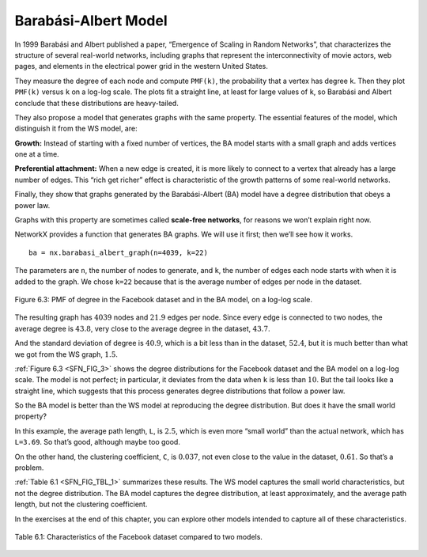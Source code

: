 ..  Copyright (C)  Jan Pearce
    This work is licensed under the Creative Commons Attribution-NonCommercial-ShareAlike 4.0 International License. To view a copy of this license, visit http://creativecommons.org/licenses/by-nc-sa/4.0/.

.. _SFN_6:

Barabási-Albert Model
---------------------

In 1999 Barabási and Albert published a paper, “Emergence of Scaling in Random Networks”, that characterizes the structure of several real-world networks, including graphs that represent the interconnectivity of movie actors, web pages, and elements in the electrical power grid in the western United States.

They measure the degree of each node and compute ``PMF(k)``, the probability that a vertex has degree ``k``. Then they plot ``PMF(k)`` versus ``k`` on a log-log scale. The plots fit a straight line, at least for large values of ``k``, so Barabási and Albert conclude that these distributions are heavy-tailed.

They also propose a model that generates graphs with the same property. The essential features of the model, which distinguish it from the WS model, are:

**Growth:**
Instead of starting with a fixed number of vertices, the BA model starts with a small graph and adds vertices one at a time.

**Preferential attachment:**
When a new edge is created, it is more likely to connect to a vertex that already has a large number of edges. This “rich get richer” effect is characteristic of the growth patterns of some real-world networks.

Finally, they show that graphs generated by the Barabási-Albert (BA) model have a degree distribution that obeys a power law.

Graphs with this property are sometimes called **scale-free networks**, for reasons we won’t explain right now.

NetworkX provides a function that generates BA graphs. We will use it first; then we’ll see how it works.

.. _SFN_FIG_3:

::

    ba = nx.barabasi_albert_graph(n=4039, k=22)

The parameters are ``n``, the number of nodes to generate, and ``k``, the number of edges each node starts with when it is added to the graph. We chose ``k=22`` because that is the average number of edges per node in the dataset.


.. figure:: Figures/thinkcomplexity2012.png
   :align: center
   :alt: "Figure 6.3: PMF of degree in the Facebook dataset and in the BA model, on a log-log scale."

   Figure 6.3: PMF of degree in the Facebook dataset and in the BA model, on a log-log scale.

The resulting graph has :math:`4039` nodes and :math:`21.9` edges per node. Since every edge is connected to two nodes, the average degree is :math:`43.8`, very close to the average degree in the dataset, :math:`43.7`.

And the standard deviation of degree is :math:`40.9`, which is a bit less than in the dataset, :math:`52.4`, but it is much better than what we got from the WS graph, :math:`1.5`.

:ref:`Figure 6.3 <SFN_FIG_3>` shows the degree distributions for the Facebook dataset and the BA model on a log-log scale. The model is not perfect; in particular, it deviates from the data when ``k`` is less than :math:`10`. But the tail looks like a straight line, which suggests that this process generates degree distributions that follow a power law.

So the BA model is better than the WS model at reproducing the degree distribution. But does it have the small world property?

In this example, the average path length, ``L``, is :math:`2.5`, which is even more “small world” than the actual network, which has ``L=3.69``. So that’s good, although maybe too good.

On the other hand, the clustering coefficient, ``C``, is :math:`0.037`, not even close to the value in the dataset, :math:`0.61`. So that’s a problem.

:ref:`Table 6.1 <SFN_FIG_TBL_1>` summarizes these results. The WS model captures the small world characteristics, but not the degree distribution. The BA model captures the degree distribution, at least approximately, and the average path length, but not the clustering coefficient.

In the exercises at the end of this chapter, you can explore other models intended to capture all of these characteristics.

.. _SFN_FIG_TBL_1:

.. figure:: Figures/table1.PNG
   :align: center
   :alt: "Table 6.1: Characteristics of the Facebook dataset compared to two models."

   Table 6.1: Characteristics of the Facebook dataset compared to two models.

.. fillintheblank:: fitb_5.6
   :casei:

   The 3 features that distinguish a BA model from a WS model are |blank|, |blank|, and a degree distribution that obeys a |blank|.

   - :growth: Correct, a BA model will start with a small graph and add vertices one at a time instead of starting with a fixed number of vertices.
     :preferential attachment: Please move this answer to the second blank.
     :x: Incorrect.
   - :preferential attachment: Correct, when a new edge is created, it is more likely to connect to a vertex that already has a large number of edges.
     :growth: Please move this answer to the first blank.
     :x: Incorrect.
   - :power law: Corect.
     :x: Incorrect.
